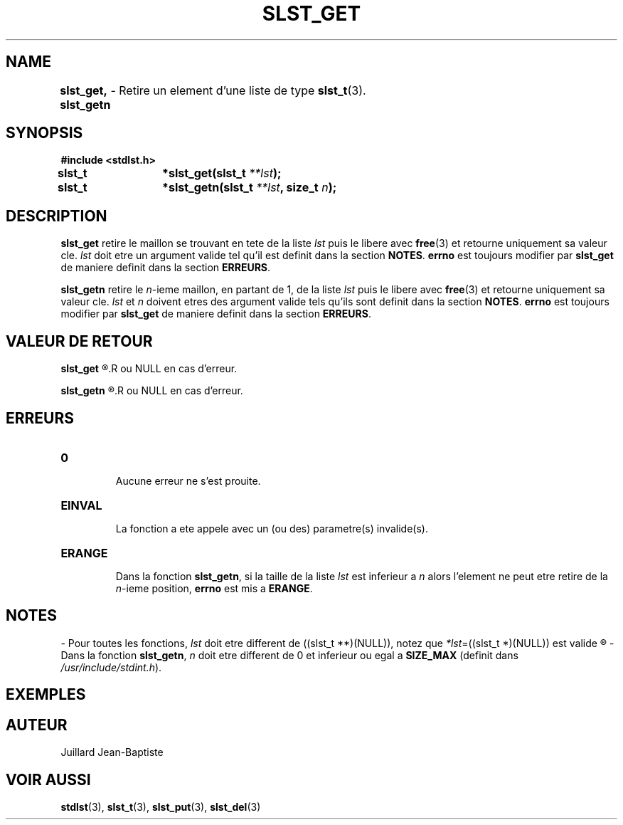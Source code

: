 .\"
.\" Manpage of slst_del, slst_deln, slst_delp, slst_delk function
.\" for Undefined-C library
.\"
.\" Created: 15/01/17 by Juillard Jean-Baptiste
.\" Updated: 31/01/17 by Juillard Jean-Baptiste
.\"
.\" This file is a part free software; you can redistribute it and/or
.\" modify it under the terms of the GNU General Public License as
.\" published by the Free Software Foundation; either version 3, or
.\" (at your option) any later version.
.\"
.\" There is distributed in the hope that it will be useful,
.\" but WITHOUT ANY WARRANTY; without even the implied warranty of
.\" MERCHANTABILITY or FITNESS FOR A PARTICULAR PURPOSE.  See the GNU
.\" General Public License for more details.
.\"
.\" You should have received a copy of the GNU General Public License
.\" along with this program; see the file LICENSE.  If not, write to
.\" the Free Software Foundation, Inc., 51 Franklin Street, Fifth
.\" Floor, Boston, MA 02110-1301, USA.
.\"

.TH SLST_GET 3 "15/01/17" "Version 0.0" "Manuel du programmeur Undefined-C"

.SH NAME
.B slst_get, slst_getn
.RB "\t- Retire un element d'une liste de type " slst_t (3).

.SH SYNOPSIS
.B #include <stdlst.h>

.BI "slst_t	*slst_get(slst_t " **lst );
.br
.BI "slst_t	*slst_getn(slst_t " **lst ", size_t " n );

.SH DESCRIPTION
.B slst_get
.RI "retire le maillon se trouvant en tete de la liste " lst " puis le libere"
.RB "avec " free "(3) et retourne uniquement sa valeur cle."
.IR lst " doit etre un argument valide tel qu'il est definit dans la section"
.BR NOTES .
.BR errno " est toujours modifier par " slst_get " de maniere definit dans"
.RB "la section " ERREURS .

.B slst_getn
.RI "retire le " n "-ieme maillon, en partant de 1, de la liste " lst
.RB "puis le libere avec " free "(3) et retourne uniquement sa valeur cle."
.IR lst " et " n " doivent etres des argument valide tels qu'ils sont definit"
.RB "dans la section " NOTES .
.BR errno " est toujours modifier par " slst_get " de maniere definit dans"
.RB "la section " ERREURS .

.SH VALEUR DE RETOUR
.B slst_get
.R retourne un pointeur sur la valeur cle du maillon qui vient d'etre retire
.R ou NULL en cas d'erreur.

.B slst_getn
.R retourne un pointeur sur la valeur cle du maillon qui vient d'etre retire
.R ou NULL en cas d'erreur.

.SH ERREURS
.TP
.B 0
.br
.RB "Aucune erreur ne s'est prouite."
.TP
.B EINVAL
.br
.RB "La fonction a ete appele avec un (ou des) parametre(s) invalide(s)."
.TP
.B ERANGE
.br
.RB "Dans la fonction " slst_getn ", si la taille de la liste"
.IR lst " est inferieur a " n " alors l'element ne peut etre retire de la"
.IR n "-ieme position,"
.BR errno " est mis a " ERANGE .

.SH NOTES
.RI "- Pour toutes les fonctions, " lst " doit etre different de"
.RI "((slst_t **)(NULL)), notez que " *lst "=((slst_t *)(NULL)) est valide"
.R et designe une liste vide.

.RB "- Dans la fonction " slst_getn ,
.IR n " doit etre different de 0"
.RB "et inferieur ou egal a " SIZE_MAX
.RI "(definit dans " /usr/include/stdint.h ).

.SH EXEMPLES

.SH AUTEUR
Juillard Jean-Baptiste

.SH VOIR AUSSI
.BR stdlst "(3), " slst_t "(3), " slst_put "(3), " slst_del (3)
